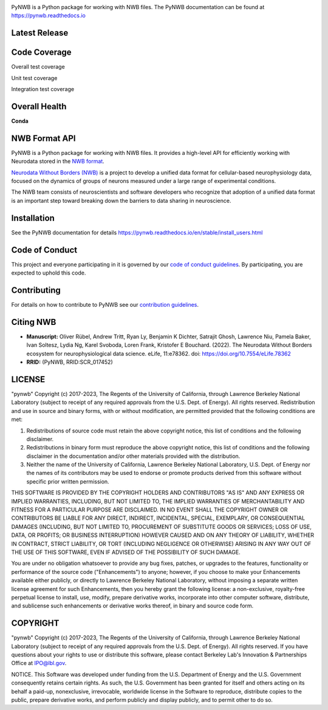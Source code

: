 .. image:: docs/source/figures/logo_pynwb.png
    :width: 200px

PyNWB is a Python package for working with NWB files. The PyNWB
documentation can be found at https://pynwb.readthedocs.io

Latest Release
==============

.. image:: https://badge.fury.io/py/pynwb.svg
     :target: https://badge.fury.io/py/pynwb

.. image:: https://anaconda.org/conda-forge/pynwb/badges/version.svg
     :target: https://anaconda.org/conda-forge/pynwb

Code Coverage
==============

.. image:: https://github.com/NeurodataWithoutBorders/pynwb/workflows/Run%20coverage/badge.svg
    :target: https://github.com/NeurodataWithoutBorders/pynwb/actions?query=workflow%3A%22Run+coverage%22

Overall test coverage

.. image:: https://codecov.io/gh/NeurodataWithoutBorders/pynwb/branch/dev/graph/badge.svg
    :target: https://codecov.io/gh/NeurodataWithoutBorders/pynwb

Unit test coverage

.. image:: https://codecov.io/gh/NeurodataWithoutBorders/pynwb/branch/dev/graph/badge.svg?flag=unit
    :target: https://codecov.io/gh/NeurodataWithoutBorders/pynwb

Integration test coverage

.. image:: https://codecov.io/gh/NeurodataWithoutBorders/pynwb/branch/dev/graph/badge.svg?flag=integration
    :target: https://codecov.io/gh/NeurodataWithoutBorders/pynwb

Overall Health
==============

.. image:: https://github.com/NeurodataWithoutBorders/pynwb/actions/workflows/run_tests.yml/badge.svg
    :target: https://github.com/NeurodataWithoutBorders/pynwb/actions/workflows/run_tests.yml

.. image:: https://github.com/NeurodataWithoutBorders/pynwb/actions/workflows/run_flake8.yml/badge.svg
    :target: https://github.com/NeurodataWithoutBorders/pynwb/actions/workflows/run_flake8.yml

.. image:: https://github.com/NeurodataWithoutBorders/pynwb/actions/workflows/check_external_links.yml/badge.svg
    :target: https://github.com/NeurodataWithoutBorders/pynwb/actions/workflows/check_external_links.yml

.. image:: https://github.com/NeurodataWithoutBorders/pynwb/actions/workflows/run_inspector_tests.yml/badge.svg
    :target: https://github.com/NeurodataWithoutBorders/pynwb/actions/workflows/run_inspector_tests.yml

.. image:: https://github.com/NeurodataWithoutBorders/pynwb/actions/workflows/run_all_tests.yml/badge.svg
    :target: https://github.com/NeurodataWithoutBorders/pynwb/actions/workflows/run_all_tests.yml

.. image:: https://github.com/NeurodataWithoutBorders/pynwb/actions/workflows/deploy_release.yml/badge.svg
    :target: https://github.com/NeurodataWithoutBorders/pynwb/actions/workflows/deploy_release.yml

.. image:: https://readthedocs.org/projects/pynwb/badge/?version=latest
     :target: https://pynwb.readthedocs.io/en/latest/?badge=latest
     :alt: Documentation Status

.. image:: https://img.shields.io/pypi/l/pynwb.svg
     :target: https://github.com/neurodatawithoutborders/pynwb/blob/dev/license.txt
     :alt: PyPI - License

**Conda**

.. image:: https://circleci.com/gh/conda-forge/pynwb-feedstock.svg?style=shield
     :target: https://circleci.com/gh/conda-forge/pynwb-feedstock
     :alt: Conda Feedstock Status

NWB Format API
==============

PyNWB is a Python package for working with NWB files. It provides a high-level API for
efficiently working with Neurodata stored in the `NWB format <https://nwb-schema.readthedocs.io>`_.

`Neurodata Without Borders (NWB) <http://www.nwb.org/>`_ is a project to develop a
unified data format for cellular-based neurophysiology data, focused on the
dynamics of groups of neurons measured under a large range of experimental
conditions.

The NWB team consists of neuroscientists and software developers
who recognize that adoption of a unified data format is an important step toward
breaking down the barriers to data sharing in neuroscience.

Installation
============

See the PyNWB documentation for details https://pynwb.readthedocs.io/en/stable/install_users.html

Code of Conduct
===============

This project and everyone participating in it is governed by our `code of conduct guidelines <.github/CODE_OF_CONDUCT.rst>`_. By participating, you are expected to uphold this code.

Contributing
============

For details on how to contribute to PyNWB see our `contribution guidelines <docs/CONTRIBUTING.rst>`_.

Citing NWB
==========

* **Manuscript:** Oliver Rübel, Andrew Tritt, Ryan Ly, Benjamin K Dichter, Satrajit Ghosh, Lawrence Niu, Pamela Baker, Ivan Soltesz, Lydia Ng, Karel Svoboda, Loren Frank, Kristofer E Bouchard. (2022). The Neurodata Without Borders ecosystem for neurophysiological data science. eLife, 11:e78362. doi: https://doi.org/10.7554/eLife.78362
* **RRID:** (PyNWB, RRID:SCR_017452)

LICENSE
=======

"pynwb" Copyright (c) 2017-2023, The Regents of the University of California, through Lawrence Berkeley National Laboratory (subject to receipt of any required approvals from the U.S. Dept. of Energy).  All rights reserved.
Redistribution and use in source and binary forms, with or without modification, are permitted provided that the following conditions are met:

(1) Redistributions of source code must retain the above copyright notice, this list of conditions and the following disclaimer.

(2) Redistributions in binary form must reproduce the above copyright notice, this list of conditions and the following disclaimer in the documentation and/or other materials provided with the distribution.

(3) Neither the name of the University of California, Lawrence Berkeley National Laboratory, U.S. Dept. of Energy nor the names of its contributors may be used to endorse or promote products derived from this software without specific prior written permission.

THIS SOFTWARE IS PROVIDED BY THE COPYRIGHT HOLDERS AND CONTRIBUTORS "AS IS" AND ANY EXPRESS OR IMPLIED WARRANTIES, INCLUDING, BUT NOT LIMITED TO, THE IMPLIED WARRANTIES OF MERCHANTABILITY AND FITNESS FOR A PARTICULAR PURPOSE ARE DISCLAIMED. IN NO EVENT SHALL THE COPYRIGHT OWNER OR CONTRIBUTORS BE LIABLE FOR ANY DIRECT, INDIRECT, INCIDENTAL, SPECIAL, EXEMPLARY, OR CONSEQUENTIAL DAMAGES (INCLUDING, BUT NOT LIMITED TO, PROCUREMENT OF SUBSTITUTE GOODS OR SERVICES; LOSS OF USE, DATA, OR PROFITS; OR BUSINESS INTERRUPTION) HOWEVER CAUSED AND ON ANY THEORY OF LIABILITY, WHETHER IN CONTRACT, STRICT LIABILITY, OR TORT (INCLUDING NEGLIGENCE OR OTHERWISE) ARISING IN ANY WAY OUT OF THE USE OF THIS SOFTWARE, EVEN IF ADVISED OF THE POSSIBILITY OF SUCH DAMAGE.

You are under no obligation whatsoever to provide any bug fixes, patches, or upgrades to the features, functionality or performance of the source code ("Enhancements") to anyone; however, if you choose to make your Enhancements available either publicly, or directly to Lawrence Berkeley National Laboratory, without imposing a separate written license agreement for such Enhancements, then you hereby grant the following license: a  non-exclusive, royalty-free perpetual license to install, use, modify, prepare derivative works, incorporate into other computer software, distribute, and sublicense such enhancements or derivative works thereof, in binary and source code form.

COPYRIGHT
=========

"pynwb" Copyright (c) 2017-2023, The Regents of the University of California, through Lawrence Berkeley National Laboratory (subject to receipt of any required approvals from the U.S. Dept. of Energy).  All rights reserved.
If you have questions about your rights to use or distribute this software, please contact Berkeley Lab's Innovation & Partnerships Office at IPO@lbl.gov.

NOTICE.  This Software was developed under funding from the U.S. Department of Energy and the U.S. Government consequently retains certain rights. As such, the U.S. Government has been granted for itself and others acting on its behalf a paid-up, nonexclusive, irrevocable, worldwide license in the Software to reproduce, distribute copies to the public, prepare derivative works, and perform publicly and display publicly, and to permit other to do so.
